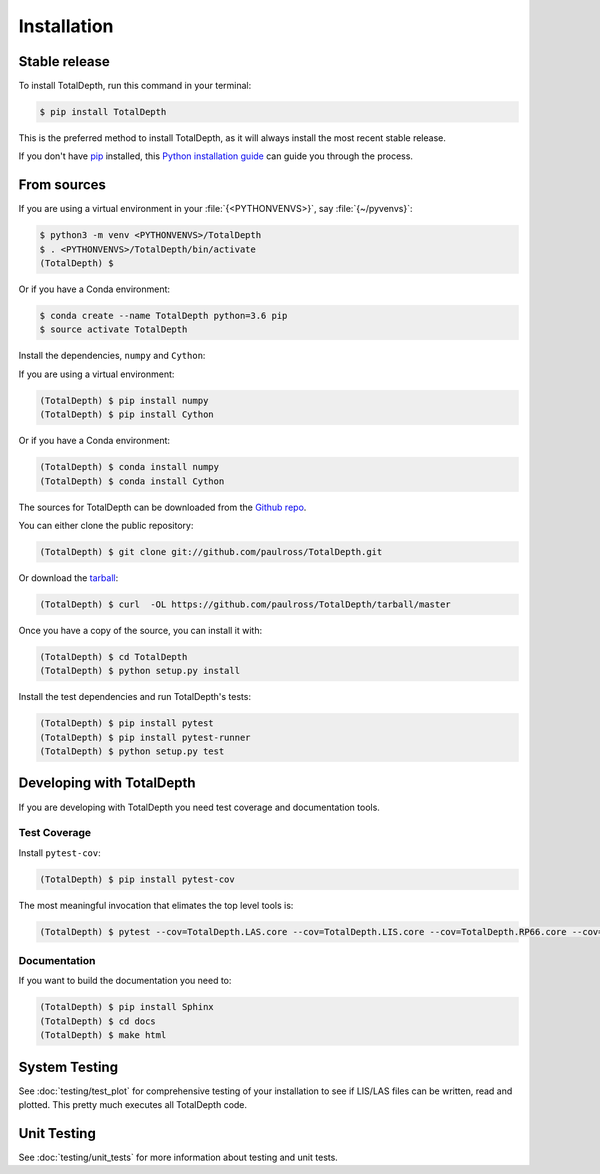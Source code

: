 .. highlight:: shell

============
Installation
============


Stable release
--------------

To install TotalDepth, run this command in your terminal:

.. code-block:: console

    $ pip install TotalDepth

This is the preferred method to install TotalDepth, as it will always install the most recent stable release. 

If you don't have `pip`_ installed, this `Python installation guide`_ can guide
you through the process.

.. _pip: https://pip.pypa.io
.. _Python installation guide: http://docs.python-guide.org/en/latest/starting/installation/


From sources
------------

If you are using a virtual environment in your :file:`{<PYTHONVENVS>}`, say :file:`{~/pyvenvs}`:

.. code-block:: console

    $ python3 -m venv <PYTHONVENVS>/TotalDepth
    $ . <PYTHONVENVS>/TotalDepth/bin/activate
    (TotalDepth) $

Or if you have a Conda environment:

.. code-block:: console

    $ conda create --name TotalDepth python=3.6 pip
    $ source activate TotalDepth

Install the dependencies, ``numpy`` and ``Cython``:

If you are using a virtual environment:

.. code-block:: console

    (TotalDepth) $ pip install numpy
    (TotalDepth) $ pip install Cython

Or if you have a Conda environment:

.. code-block:: console

    (TotalDepth) $ conda install numpy
    (TotalDepth) $ conda install Cython

The sources for TotalDepth can be downloaded from the `Github repo`_.

You can either clone the public repository:

.. code-block:: console

    (TotalDepth) $ git clone git://github.com/paulross/TotalDepth.git

Or download the `tarball`_:

.. code-block:: console

    (TotalDepth) $ curl  -OL https://github.com/paulross/TotalDepth/tarball/master

Once you have a copy of the source, you can install it with:

.. code-block:: console

    (TotalDepth) $ cd TotalDepth
    (TotalDepth) $ python setup.py install

Install the test dependencies and run TotalDepth's tests:

.. code-block:: console

    (TotalDepth) $ pip install pytest
    (TotalDepth) $ pip install pytest-runner
    (TotalDepth) $ python setup.py test

Developing with TotalDepth
----------------------------

If you are developing with TotalDepth you need test coverage and documentation tools.

Test Coverage
^^^^^^^^^^^^^^^^

Install ``pytest-cov``:

.. code-block:: console

    (TotalDepth) $ pip install pytest-cov

The most meaningful invocation that elimates the top level tools is:

.. code-block:: console

    (TotalDepth) $ pytest --cov=TotalDepth.LAS.core --cov=TotalDepth.LIS.core --cov=TotalDepth.RP66.core --cov=TotalDepth.util --cov-report html tests/


Documentation
^^^^^^^^^^^^^^^^

If you want to build the documentation you need to:

.. code-block:: console

    (TotalDepth) $ pip install Sphinx
    (TotalDepth) $ cd docs
    (TotalDepth) $ make html


System Testing
--------------------------

See :doc:`testing/test_plot` for comprehensive testing of your installation to see if LIS/LAS files can be written, read and plotted. This pretty much executes all TotalDepth code.

Unit Testing
--------------------------

See :doc:`testing/unit_tests` for more information about testing and unit tests.

.. _Github repo: https://github.com/paulross/TotalDepth
.. _tarball: https://github.com/paulross/TotalDepth/tarball/master
